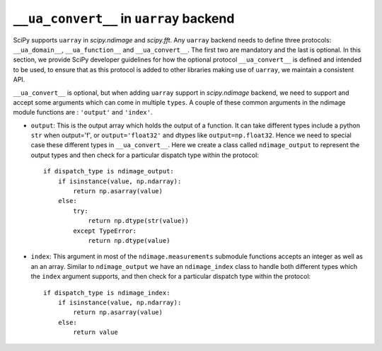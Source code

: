 .. _uarray:

``__ua_convert__`` in ``uarray`` backend
=========================================

SciPy supports ``uarray`` in `scipy.ndimage` and `scipy.fft`.
Any ``uarray`` backend needs to define three protocols: ``__ua_domain__``,
``__ua_function__`` and ``__ua_convert__``. The first two are mandatory
and the last is optional. In this section, we provide SciPy developer
guidelines for how the optional protocol ``__ua_convert__`` is defined
and intended to be used, to ensure that as this protocol is added to other
libraries making use of ``uarray``, we maintain a consistent API.


``__ua_convert__`` is optional, but when adding ``uarray`` support in
`scipy.ndimage` backend, we need to support and accept some arguments
which can come in multiple ``types``. A couple of these common arguments
in the ndimage module functions are : ``'output'`` and ``'index'``.

* ``output``:
  This is the output array which holds the output of a function.
  It can take different types include a python ``str`` when output='f',
  or ``output='float32'`` and dtypes like ``output=np.float32``.
  Hence we need to special case these different types in ``__ua_convert__``.
  Here we create a class called ``ndimage_output`` to represent the
  output types and then check for a particular dispatch type within the
  protocol::

      if dispatch_type is ndimage_output:
          if isinstance(value, np.ndarray):
              return np.asarray(value)
          else:
              try:
                  return np.dtype(str(value))
              except TypeError:
                  return np.dtype(value)


* ``index``:
  This argument in most of the ``ndimage.measurements`` submodule functions
  accepts an integer as well as an an array. Similar to ``ndimage_output``
  we have an ``ndimage_index`` class to handle both different types which
  the ``index`` argument supports, and then check for a particular dispatch
  type within the protocol::

      if dispatch_type is ndimage_index:
          if isinstance(value, np.ndarray):
              return np.asarray(value)
          else:
              return value

